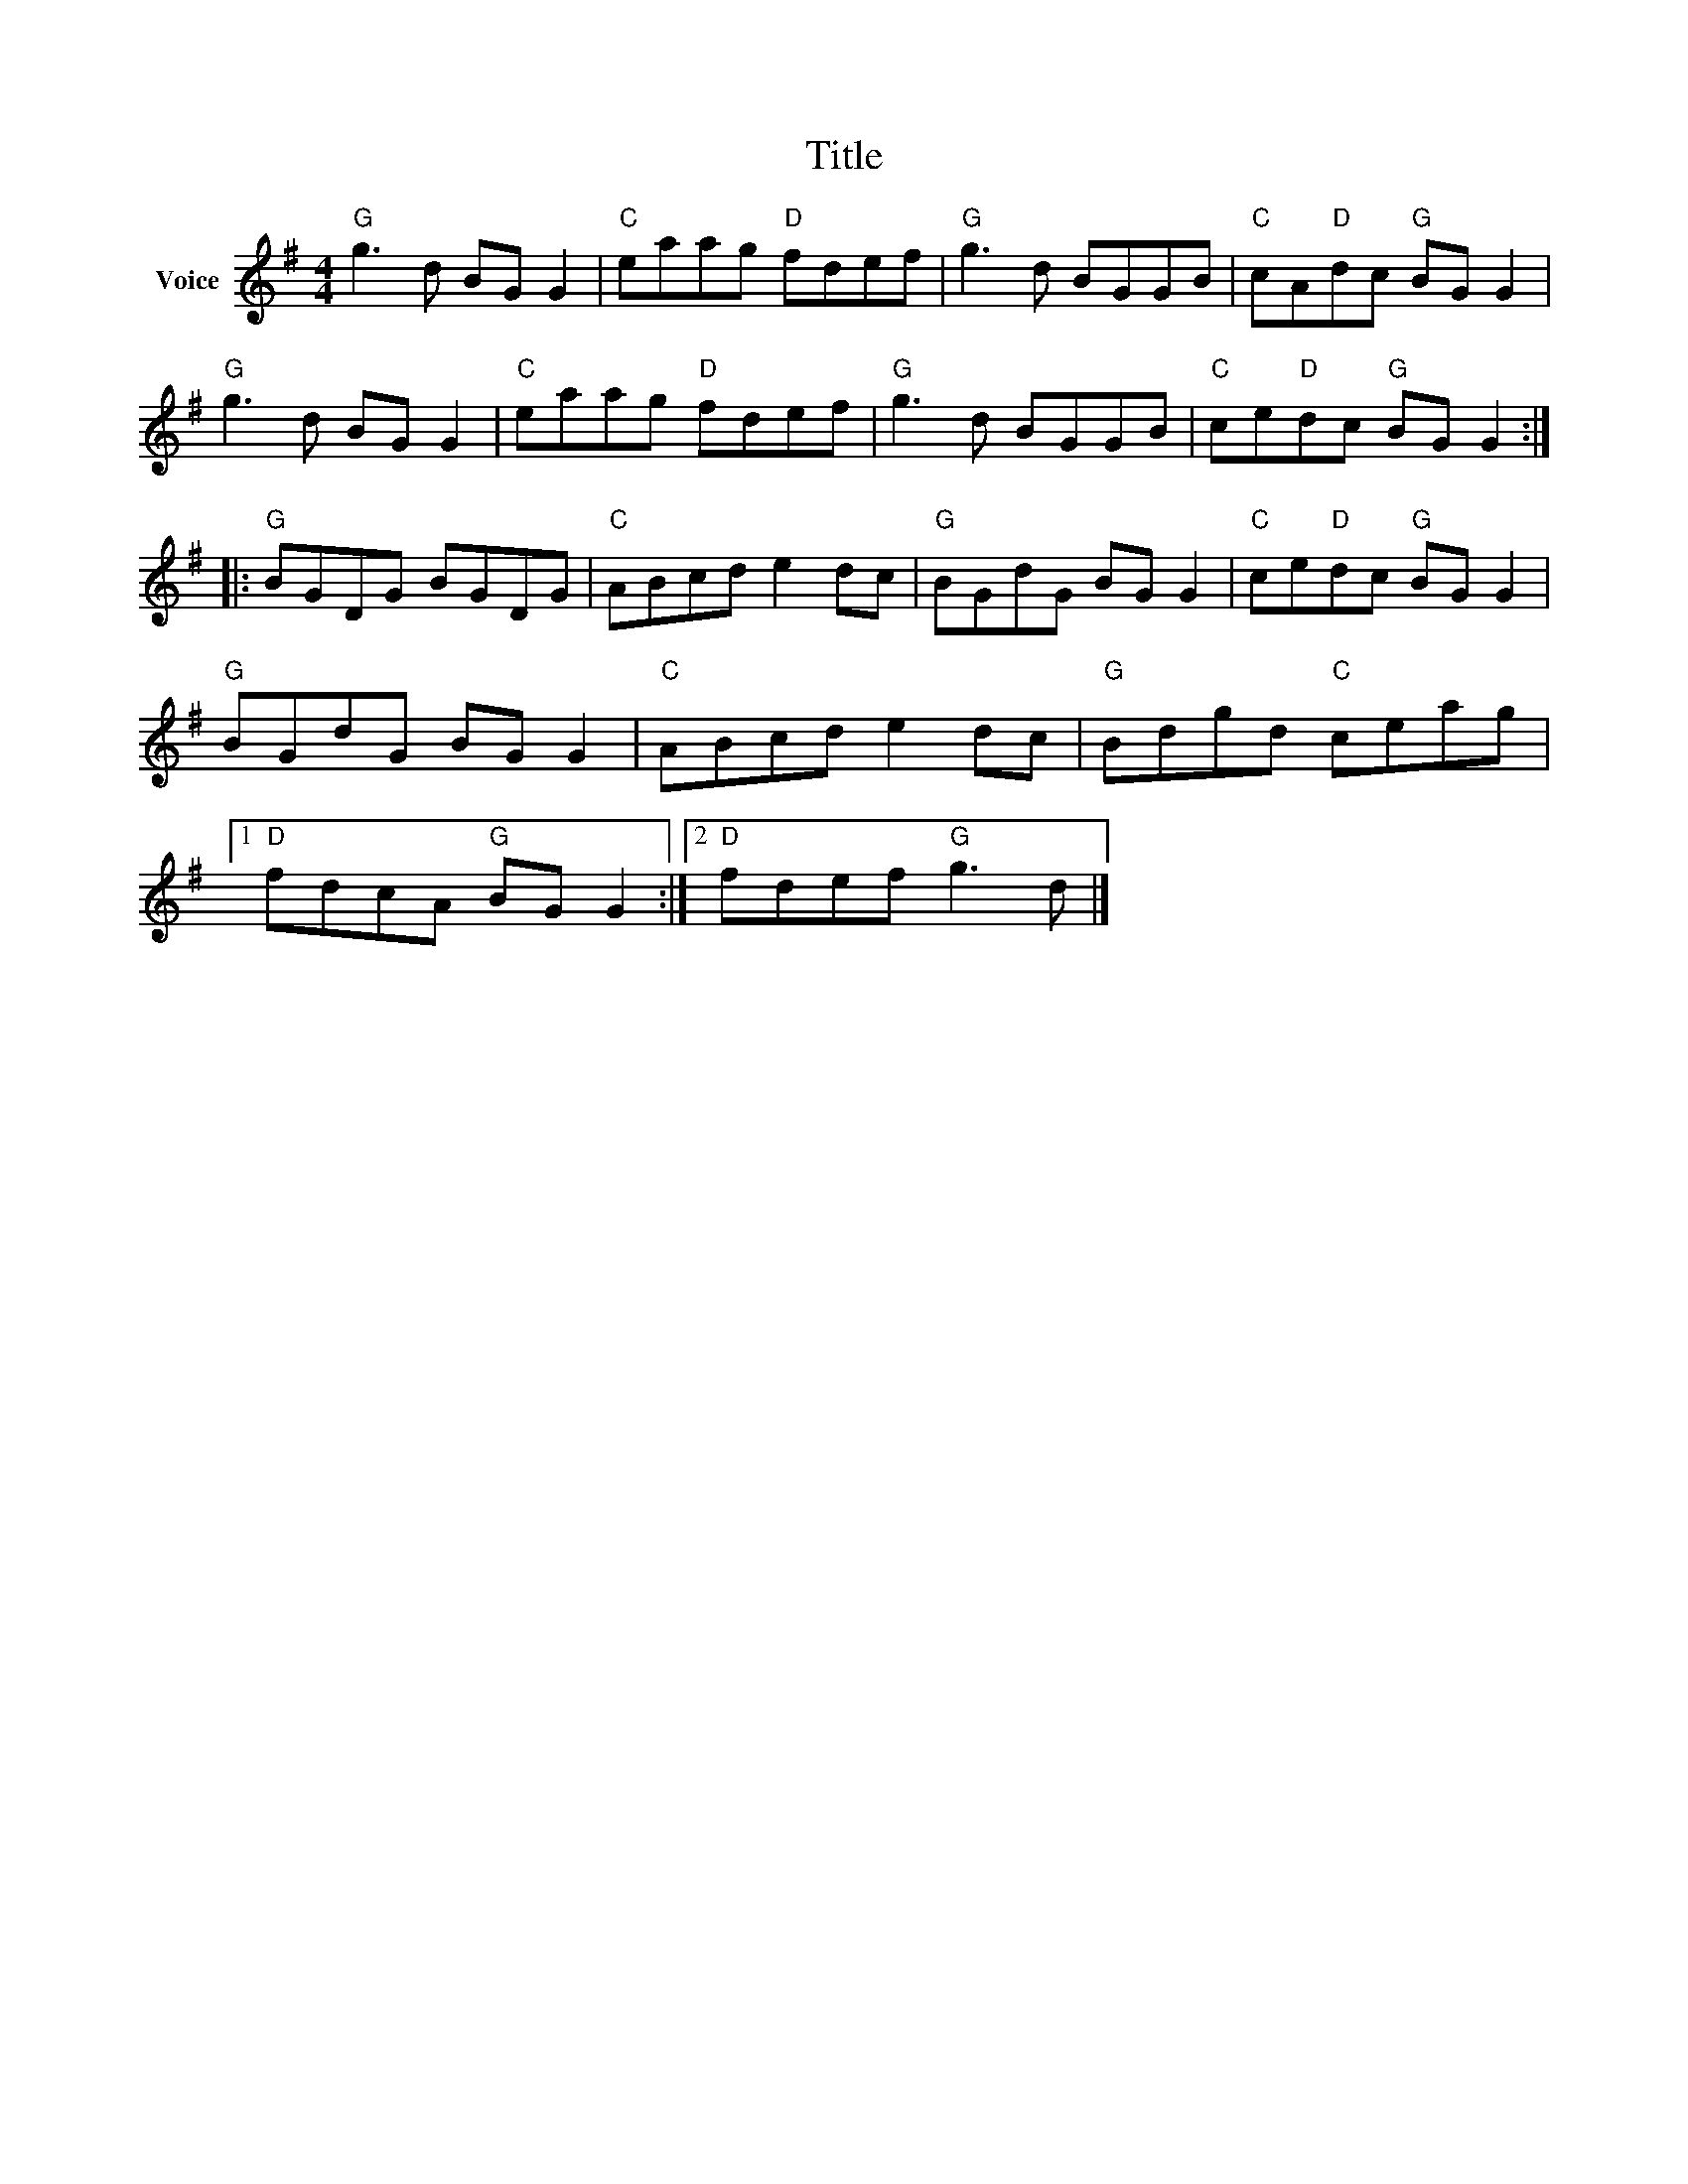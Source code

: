 X:1
T:Title
L:1/8
M:4/4
I:linebreak $
K:G
V:1 treble nm="Voice"
V:1
"G" g3 d BG G2 |"C" eaag"D" fdef |"G" g3 d BGGB |"C" cA"D"dc"G" BG G2 |"G" g3 d BG G2 | %5
"C" eaag"D" fdef |"G" g3 d BGGB |"C" ce"D"dc"G" BG G2 ::"G" BGDG BGDG |"C" ABcd e2 dc | %10
"G" BGdG BG G2 |"C" ce"D"dc"G" BG G2 |"G" BGdG BG G2 |"C" ABcd e2 dc |"G" Bdgd"C" ceag |1 %15
"D" fdcA"G" BG G2 :|2"D" fdef"G" g3 d |] %17
